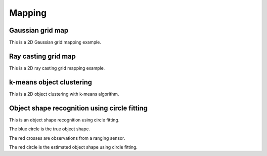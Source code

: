 .. _mapping:

Mapping
=======

Gaussian grid map
-----------------

This is a 2D Gaussian grid mapping example.

|2|

Ray casting grid map
--------------------

This is a 2D ray casting grid mapping example.

|3|

k-means object clustering
-------------------------

This is a 2D object clustering with k-means algorithm.

|4|

Object shape recognition using circle fitting
---------------------------------------------

This is an object shape recognition using circle fitting.

|5|

The blue circle is the true object shape.

The red crosses are observations from a ranging sensor.

The red circle is the estimated object shape using circle fitting.

.. |2| image:: https://github.com/AtsushiSakai/PythonRoboticsGifs/raw/master/Mapping/gaussian_grid_map/animation.gif
.. |3| image:: https://github.com/AtsushiSakai/PythonRoboticsGifs/raw/master/Mapping/raycasting_grid_map/animation.gif
.. |4| image:: https://github.com/AtsushiSakai/PythonRoboticsGifs/raw/master/Mapping/kmeans_clustering/animation.gif
.. |5| image:: https://github.com/AtsushiSakai/PythonRoboticsGifs/raw/master/Mapping/circle_fitting/animation.gif
